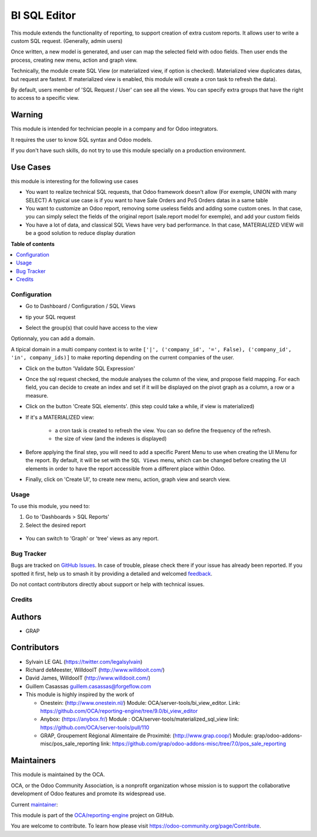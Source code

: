 =============
BI SQL Editor
=============

.. 
   !!!!!!!!!!!!!!!!!!!!!!!!!!!!!!!!!!!!!!!!!!!!!!!!!!!!
   !! This file is generated by oca-gen-addon-readme !!
   !! changes will be overwritten.                   !!
   !!!!!!!!!!!!!!!!!!!!!!!!!!!!!!!!!!!!!!!!!!!!!!!!!!!!
   !! source digest: sha256:2112b9d0e096aa56682ec7050f049a3c5a88a70a6325a5376dc60ee68e256de3
   !!!!!!!!!!!!!!!!!!!!!!!!!!!!!!!!!!!!!!!!!!!!!!!!!!!!

.. |badge1| image:: https://img.shields.io/badge/maturity-Beta-yellow.png
    :target: https://odoo-community.org/page/development-status
    :alt: Beta
.. |badge2| image:: https://img.shields.io/badge/licence-AGPL--3-blue.png
    :target: http://www.gnu.org/licenses/agpl-3.0-standalone.html
    :alt: License: AGPL-3
.. |badge3| image:: https://img.shields.io/badge/github-OCA%2Freporting--engine-lightgray.png?logo=github
    :target: https://github.com/OCA/reporting-engine/tree/17.0/bi_sql_editor
    :alt: OCA/reporting-engine
.. |badge4| image:: https://img.shields.io/badge/weblate-Translate%20me-F47D42.png
    :target: https://translation.odoo-community.org/projects/reporting-engine-17-0/reporting-engine-17-0-bi_sql_editor
    :alt: Translate me on Weblate
.. |badge5| image:: https://img.shields.io/badge/runboat-Try%20me-875A7B.png
    :target: https://runboat.odoo-community.org/builds?repo=OCA/reporting-engine&target_branch=17.0
    :alt: Try me on Runboat

|badge1| |badge2| |badge3| |badge4| |badge5|

This module extends the functionality of reporting, to support creation
of extra custom reports. It allows user to write a custom SQL request.
(Generally, admin users)

Once written, a new model is generated, and user can map the selected
field with odoo fields. Then user ends the process, creating new menu,
action and graph view.

Technically, the module create SQL View (or materialized view, if option
is checked). Materialized view duplicates datas, but request are
fastest. If materialized view is enabled, this module will create a cron
task to refresh the data).

By default, users member of 'SQL Request / User' can see all the views.
You can specify extra groups that have the right to access to a specific
view.

Warning
-------

This module is intended for technician people in a company and for Odoo
integrators.

It requires the user to know SQL syntax and Odoo models.

If you don't have such skills, do not try to use this module specially
on a production environment.

Use Cases
---------

this module is interesting for the following use cases

-  You want to realize technical SQL requests, that Odoo framework
   doesn't allow (For exemple, UNION with many SELECT) A typical use
   case is if you want to have Sale Orders and PoS Orders datas in a
   same table
-  You want to customize an Odoo report, removing some useless fields
   and adding some custom ones. In that case, you can simply select the
   fields of the original report (sale.report model for exemple), and
   add your custom fields
-  You have a lot of data, and classical SQL Views have very bad
   performance. In that case, MATERIALIZED VIEW will be a good solution
   to reduce display duration

**Table of contents**

.. contents::
   :local:

Configuration
=============

-  Go to Dashboard / Configuration / SQL Views

-  tip your SQL request

   |image1|

-  Select the group(s) that could have access to the view

   |image2|

Optionnaly, you can add a domain.

A tipical domain in a multi company context is to write
``['|', ('company_id', '=', False), ('company_id', 'in', company_ids)]``
to make reporting depending on the current companies of the user.

-  Click on the button 'Validate SQL Expression'

-  Once the sql request checked, the module analyses the column of the
   view, and propose field mapping. For each field, you can decide to
   create an index and set if it will be displayed on the pivot graph as
   a column, a row or a measure.

   |image3|

-  Click on the button 'Create SQL elements'. (this step could take a
   while, if view is materialized)

-  If it's a MATERIALIZED view:

      -  a cron task is created to refresh the view. You can so define
         the frequency of the refresh.
      -  the size of view (and the indexes is displayed)

   |image4|

-  Before applying the final step, you will need to add a specific
   Parent Menu to use when creating the UI Menu for the report. By
   default, it will be set with the ``SQL Views`` menu, which can be
   changed before creating the UI elements in order to have the report
   accessible from a different place within Odoo.

-  Finally, click on 'Create UI', to create new menu, action, graph view
   and search view.

.. |image1| image:: https://raw.githubusercontent.com/OCA/reporting-engine/17.0/bi_sql_editor/static/description/01_sql_request.png
.. |image2| image:: https://raw.githubusercontent.com/OCA/reporting-engine/17.0/bi_sql_editor/static/description/02_security_access.png
.. |image3| image:: https://raw.githubusercontent.com/OCA/reporting-engine/17.0/bi_sql_editor/static/description/03_field_mapping.png
.. |image4| image:: https://raw.githubusercontent.com/OCA/reporting-engine/17.0/bi_sql_editor/static/description/04_materialized_view_setting.png

Usage
=====

To use this module, you need to:

1. Go to 'Dashboards > SQL Reports'
2. Select the desired report

..

   |usage-image1|

-  You can switch to 'Graph' or 'tree' views as any report.

.. |usage-image1| image:: https://raw.githubusercontent.com/OCA/reporting-engine/17.0/bi_sql_editor/static/description/05_reporting_pivot.png

Bug Tracker
===========

Bugs are tracked on `GitHub Issues <https://github.com/OCA/reporting-engine/issues>`_.
In case of trouble, please check there if your issue has already been reported.
If you spotted it first, help us to smash it by providing a detailed and welcomed
`feedback <https://github.com/OCA/reporting-engine/issues/new?body=module:%20bi_sql_editor%0Aversion:%2017.0%0A%0A**Steps%20to%20reproduce**%0A-%20...%0A%0A**Current%20behavior**%0A%0A**Expected%20behavior**>`_.

Do not contact contributors directly about support or help with technical issues.

Credits
=======

Authors
-------

* GRAP

Contributors
------------

-  Sylvain LE GAL (https://twitter.com/legalsylvain)

-  Richard deMeester, WilldooIT (http://www.willdooit.com/)

-  David James, WilldooIT (http://www.willdooit.com/)

-  Guillem Casassas guillem.casassas@forgeflow.com

-  This module is highly inspired by the work of

   -  Onestein: (http://www.onestein.nl/) Module:
      OCA/server-tools/bi_view_editor. Link:
      https://github.com/OCA/reporting-engine/tree/9.0/bi_view_editor
   -  Anybox: (https://anybox.fr/) Module :
      OCA/server-tools/materialized_sql_view link:
      https://github.com/OCA/server-tools/pull/110
   -  GRAP, Groupement Régional Alimentaire de Proximité:
      (http://www.grap.coop/) Module:
      grap/odoo-addons-misc/pos_sale_reporting link:
      https://github.com/grap/odoo-addons-misc/tree/7.0/pos_sale_reporting

Maintainers
-----------

This module is maintained by the OCA.

.. image:: https://odoo-community.org/logo.png
   :alt: Odoo Community Association
   :target: https://odoo-community.org

OCA, or the Odoo Community Association, is a nonprofit organization whose
mission is to support the collaborative development of Odoo features and
promote its widespread use.

.. |maintainer-legalsylvain| image:: https://github.com/legalsylvain.png?size=40px
    :target: https://github.com/legalsylvain
    :alt: legalsylvain

Current `maintainer <https://odoo-community.org/page/maintainer-role>`__:

|maintainer-legalsylvain| 

This module is part of the `OCA/reporting-engine <https://github.com/OCA/reporting-engine/tree/17.0/bi_sql_editor>`_ project on GitHub.

You are welcome to contribute. To learn how please visit https://odoo-community.org/page/Contribute.
